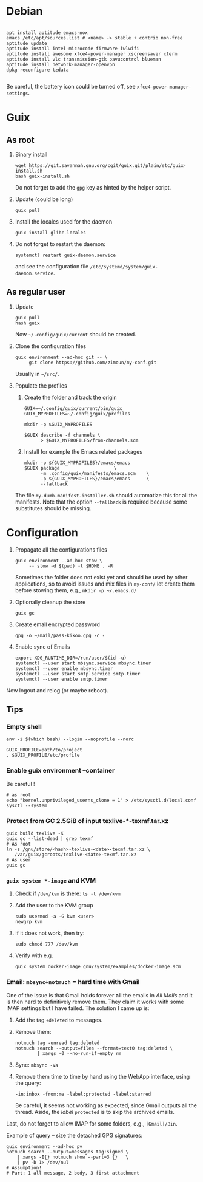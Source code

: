 #+STARTUP: showall
* Debian

  #+begin_src shell

    apt install aptitude emacs-nox
    emacs /etc/apt/sources.list # <name> -> stable + contrib non-free
    aptitude update
    aptitude install intel-microcode firmware-iwlwifi
    aptitude install awesome xfce4-power-manager xscreensaver xterm
    aptitude install vlc transmission-gtk pavucontrol blueman
    aptitude install network-manager-openvpn
    dpkg-reconfigure tzdata

  #+end_src

  Be careful, the battery icon could be turned off, see =xfce4-power-manager-settings=.

* Guix

** As root

   1. Binary install
      #+begin_src shell
        wget https://git.savannah.gnu.org/cgit/guix.git/plain/etc/guix-install.sh
        bash guix-install.sh
      #+end_src
      Do not forget to add the =gpg= key as hinted by the helper script.

   2. Update (could be long)
      #+begin_src shell
        guix pull
      #+end_src

   3. Install the locales used for the daemon
      #+begin_src shell
        guix install glibc-locales
      #+end_src

   4. Do not forget to restart the daemon:
      #+begin_src shell
        systemctl restart guix-daemon.service
      #+end_src
      and see the configuration file =/etc/systemd/system/guix-daemon.service=.

** As regular user

   1. Update
      #+begin_src shell
        guix pull
        hash guix
      #+end_src
      Now =~/.config/guix/current= should be created.

   2. Clone the configuration files
      #+begin_src shell
        guix environment --ad-hoc git -- \
             git clone https://github.com/zimoun/my-conf.git
      #+end_src
      Usually in =~/src/=.

   3. Populate the profiles
      1) Create the folder and track the origin
	 #+begin_src shell
           GUIX=~/.config/guix/current/bin/guix
           GUIX_MYPROFILES=~/.config/guix/profiles

           mkdir -p $GUIX_MYPROFILES

           $GUIX describe -f channels \
                 > $GUIX_MYPROFILES/from-channels.scm
	 #+end_src

      2) Install for example the Emacs related packages
	 #+begin_src shell
           mkdir -p ${GUIX_MYPROFILES}/emacs/emacs
           $GUIX package					\
                 -m .config/guix/manifests/emacs.scm	\
                 -p ${GUIX_MYPROFILES}/emacs/emacs		\
                 --fallback
	 #+end_src

      The file =my-dumb-manifest-installer.sh= should automatize this for all the manifests.
      Note that the option =--fallback= is required because some substitutes should be missing.

* Configuration

  1. Propagate all the configurations files
     #+begin_src shell
       guix environment --ad-hoc stow \
            -- stow -d $(pwd) -t $HOME . -R
     #+end_src

     Sometimes the folder does not exist yet and should be used by other applications,
     so to avoid issues and mix files in =my-conf/= let create them before stowing them, e.g.,
     =mkdir -p ~/.emacs.d/=

  2. Optionally cleanup the store
     #+begin_src shell
       guix gc
     #+end_src

  3. Create email encrypted password
     #+begin_src shell
       gpg -o ~/mail/pass-kikoo.gpg -c -
     #+end_src

  4. Enable sync of Emails
     #+begin_src shell
       export XDG_RUNTIME_DIR=/run/user/$(id -u)
       systemctl --user start mbsync.service mbsync.timer
       systemctl --user enable mbsync.timer
       systemctl --user start smtp.service smtp.timer
       systemctl --user enable smtp.timer
     #+end_src


  Now logout and relog (or maybe reboot).

** Tips
*** Empty shell
    #+begin_src shell
      env -i $(which bash) --login --noprofile --norc

      GUIX_PROFILE=path/to/project
      . $GUIX_PROFILE/etc/profile
    #+end_src
*** Enable guix environment --container
    Be careful !
    #+begin_src shell
      # as root
      echo "kernel.unprivileged_userns_clone = 1" > /etc/sysctl.d/local.conf
      sysctl --system
    #+end_src
*** Protect from GC 2.5GiB of input texlive-*-texmf.tar.xz
    #+begin_src shell
      guix build texlive -K
      guix gc --list-dead | grep texmf
      # As root
      ln -s /gnu/store/<hash>-texlive-<date>-texmf.tar.xz \
         /var/guix/gcroots/texlive-<date>-texmf.tar.xz
      # As user
      guix gc
    #+end_src
*** =guix system *-image= and KVM
    1. Check if =/dev/kvm= is there: =ls -l /dev/kvm=
    2. Add the user to the KVM group
       #+begin_src shell
         sudo usermod -a -G kvm <user>
         newgrp kvm
       #+end_src
    3. If it does not work, then try:
       #+begin_src shell
         sudo chmod 777 /dev/kvm
       #+end_src
    4. Verify with e.g.
       #+begin_src shell
         guix system docker-image gnu/system/examples/docker-image.scm
       #+end_src
*** Email: =mbsync+notmuch= = hard time with Gmail
    One of the issue is that Gmail holds forever *all* the emails in /All Mails/ and it is then hard to definitively remove them.  They claim it works with some IMAP settings but I have failed.  The solution I came up is:

    1. Add the tag =+deleted= to messages.
    2. Remove them:
       #+begin_src shell
         notmuch tag -unread tag:deleted
         notmuch search --output=files --format=text0 tag:deleted \
                 | xargs -0 --no-run-if-empty rm
       #+end_src
    3. Sync: =mbsync -Va=
    4. Remove them time to time by hand using the WebApp interface, using the query:
       #+begin_src text
         -in:inbox -from:me -label:protected -label:starred
       #+end_src
       Be careful, it seems not working as expected, since Gmail outputs all the thread.  Aside, the /label/ =protected= is to skip the archived emails.

    Last, do not forget to allow IMAP for some folders, e.g., =[Gmail]/Bin=.

    Example of query -- size the detached GPG signatures:
    #+begin_src shell
      guix environment --ad-hoc pv
      notmuch search --output=messages tag:signed \
          | xargs -I{} notmuch show --part=3 {}   \
          | pv -b 1> /dev/nul
      # Assumption!
      # Part: 1 all message, 2 body, 3 first attachment
    #+end_src
